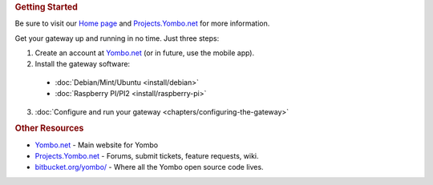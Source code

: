 .. rubric:: Getting Started

Be sure to visit our `Home page <https://yombo.net/>`_ and `Projects.Yombo.net <https://projects.yombo.net/>`_ for
more information.

Get your gateway up and running in no time.  Just three steps:

1. Create an account at `Yombo.net <https://yombo.net/>`_ (or in future, use the mobile app).
2. Install the gateway software:

  * :doc:`Debian/Mint/Ubuntu <install/debian>`
  * :doc:`Raspberry PI/PI2 <install/raspberry-pi>`

3. :doc:`Configure and run your gateway <chapters/configuring-the-gateway>`

.. rubric:: Other Resources

* `Yombo.net <https://yombo.net/>`_ - Main website for Yombo
* `Projects.Yombo.net <https://projects.yombo.net/>`_ - Forums, submit tickets, feature requests, wiki.
* `bitbucket.org/yombo/ <https://bitbucket.org/yombo/>`_ - Where all the Yombo open source
  code lives.
